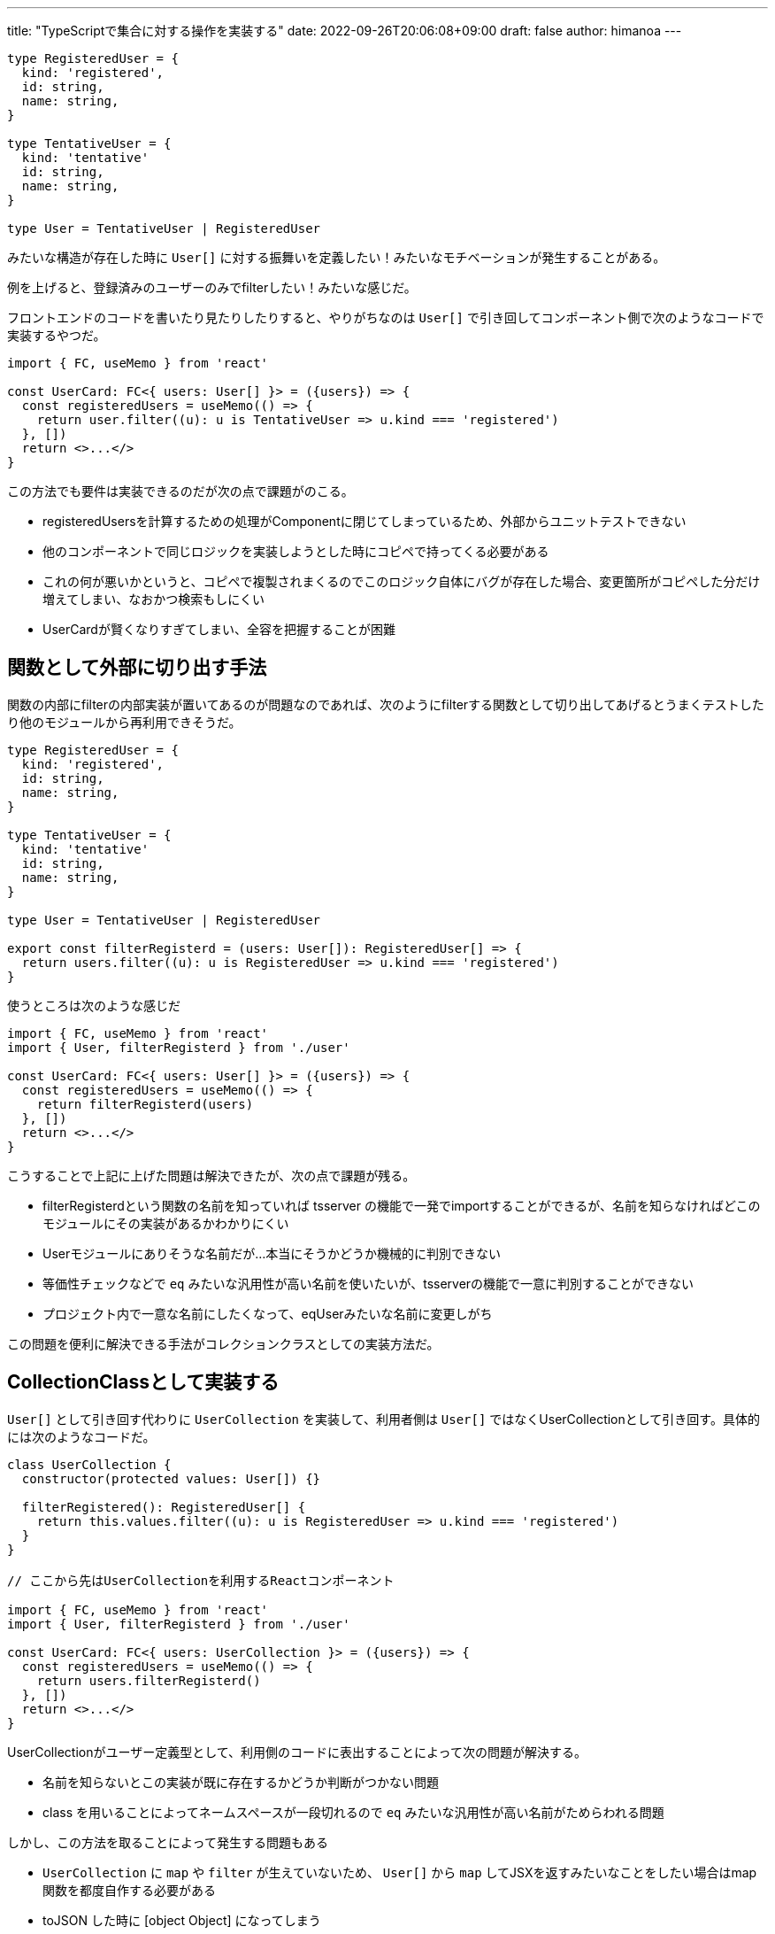 ---
title: "TypeScriptで集合に対する操作を実装する"
date: 2022-09-26T20:06:08+09:00 
draft: false
author: himanoa
---


[source,typescript]
----
type RegisteredUser = {
  kind: 'registered',
  id: string,
  name: string,
}

type TentativeUser = {
  kind: 'tentative'
  id: string,
  name: string,
}

type User = TentativeUser | RegisteredUser

----

みたいな構造が存在した時に `User[]` に対する振舞いを定義したい！みたいなモチベーションが発生することがある。

例を上げると、登録済みのユーザーのみでfilterしたい！みたいな感じだ。

フロントエンドのコードを書いたり見たりしたりすると、やりがちなのは `User[]` で引き回してコンポーネント側で次のようなコードで実装するやつだ。

[source,typescript]
----
import { FC, useMemo } from 'react'

const UserCard: FC<{ users: User[] }> = ({users}) => {
  const registeredUsers = useMemo(() => {
    return user.filter((u): u is TentativeUser => u.kind === 'registered')
  }, [])
  return <>...</>
}
----

この方法でも要件は実装できるのだが次の点で課題がのこる。

* registeredUsersを計算するための処理がComponentに閉じてしまっているため、外部からユニットテストできない
* 他のコンポーネントで同じロジックを実装しようとした時にコピペで持ってくる必要がある
  * これの何が悪いかというと、コピペで複製されまくるのでこのロジック自体にバグが存在した場合、変更箇所がコピペした分だけ増えてしまい、なおかつ検索もしにくい
* UserCardが賢くなりすぎてしまい、全容を把握することが困難


== 関数として外部に切り出す手法

関数の内部にfilterの内部実装が置いてあるのが問題なのであれば、次のようにfilterする関数として切り出してあげるとうまくテストしたり他のモジュールから再利用できそうだ。

[source,typescript]
----
type RegisteredUser = {
  kind: 'registered',
  id: string,
  name: string,
}

type TentativeUser = {
  kind: 'tentative'
  id: string,
  name: string,
}

type User = TentativeUser | RegisteredUser

export const filterRegisterd = (users: User[]): RegisteredUser[] => {
  return users.filter((u): u is RegisteredUser => u.kind === 'registered')
}
----

使うところは次のような感じだ

[source,typescript]
-------
import { FC, useMemo } from 'react'
import { User, filterRegisterd } from './user'

const UserCard: FC<{ users: User[] }> = ({users}) => {
  const registeredUsers = useMemo(() => {
    return filterRegisterd(users)
  }, [])
  return <>...</>
}
-------
こうすることで上記に上げた問題は解決できたが、次の点で課題が残る。

* filterRegisterdという関数の名前を知っていれば tsserver の機能で一発でimportすることができるが、名前を知らなければどこのモジュールにその実装があるかわかりにくい
  * Userモジュールにありそうな名前だが…本当にそうかどうか機械的に判別できない
* 等価性チェックなどで `eq` みたいな汎用性が高い名前を使いたいが、tsserverの機能で一意に判別することができない
  * プロジェクト内で一意な名前にしたくなって、eqUserみたいな名前に変更しがち

この問題を便利に解決できる手法がコレクションクラスとしての実装方法だ。

== CollectionClassとして実装する

`User[]` として引き回す代わりに `UserCollection` を実装して、利用者側は `User[]` ではなくUserCollectionとして引き回す。具体的には次のようなコードだ。

[source,typescript]
----
class UserCollection {
  constructor(protected values: User[]) {}

  filterRegistered(): RegisteredUser[] {
    return this.values.filter((u): u is RegisteredUser => u.kind === 'registered')
  }
}

// ここから先はUserCollectionを利用するReactコンポーネント

import { FC, useMemo } from 'react'
import { User, filterRegisterd } from './user'

const UserCard: FC<{ users: UserCollection }> = ({users}) => {
  const registeredUsers = useMemo(() => {
    return users.filterRegisterd()
  }, [])
  return <>...</>
}
----

UserCollectionがユーザー定義型として、利用側のコードに表出することによって次の問題が解決する。

* 名前を知らないとこの実装が既に存在するかどうか判断がつかない問題
* class を用いることによってネームスペースが一段切れるので `eq` みたいな汎用性が高い名前がためらわれる問題

しかし、この方法を取ることによって発生する問題もある

* `UserCollection` に `map` や `filter` が生えていないため、 `User[]` から `map` してJSXを返すみたいなことをしたい場合はmap関数を都度自作する必要がある
* toJSON した時に [object Object] になってしまう

この問題を解決した真・コレクションクラスの実装を次のセクションで解説する。

== 真・コレクションクラス

独自クラスを用いると既存のArray.prototypeに紐付いている実装を使うことができないという問題が発生することがわかった。これを解決するためにはArrayを継承したCollectionClassを作ってあげるとよい

[source,typescript]
----
class UserCollection extends Array<User> {
  registereds(): RegisteredUser[] {
    return this.filter((u): u is RegisteredUser => u.kind === 'registered')
  }
}
----

Arrayクラスを継承してあげることによって次のようなコードを書くことができる

[source,typescript]
-----
const users = UserCollection.from({kind: 'registerd', id: 'xxxx', name: 'yyyy'}, {{kind: 'tentative', id: 'yyyy', name: 'yyyy'}}) // fromというstatic methodは継承したArrayに生えている実装
users.filter(u  => u.name === 'himanoa' ) // filterはArray.prototypeの実装
JSON.stringify(users) // -> [{kind: 'registerd', id: 'xxxx', name: 'yyyy'}, {{kind: 'tentative', id: 'yyyy', name: 'yyyy'}}] :smile:
-----

こうすることによってグローバルのネームスペースを汚すことも既存のArrayに対する操作の自由度を損なうこともなく、コレクションに振舞いを紐付けることとが達成された。


== おわりに

弊社のScalaプロジェクトでカスタムコレクションを定義してそこに振舞いを定義するというやり方を見て、大変goodな感じがしてどこかで採用したかったのですが、こうしてTypeScriptでもうまく作ることができて満足できてよかった

世界を広げてくれた同僚に圧倒的感謝！
